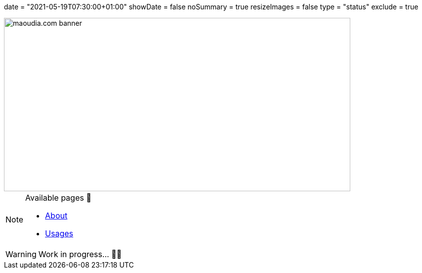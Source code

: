 +++
date = "2021-05-19T07:30:00+01:00"
showDate = false
noSummary = true
resizeImages = false
type = "status"
exclude = true
+++

image::/images/banners/banner-700x350.f354a8909946bac2051f2dfbe4b616465dcbd36f9e6f918f303f5161919c26b6.png[maoudia.com banner, 700, 350]

.Available pages 🔗
[NOTE]
====
* link:https://www.maoudia.com/about/[About]

* link:https://www.maoudia.com/uses/[Usages]
====

[WARNING]
====
Work in progress... 👨‍💻
====
